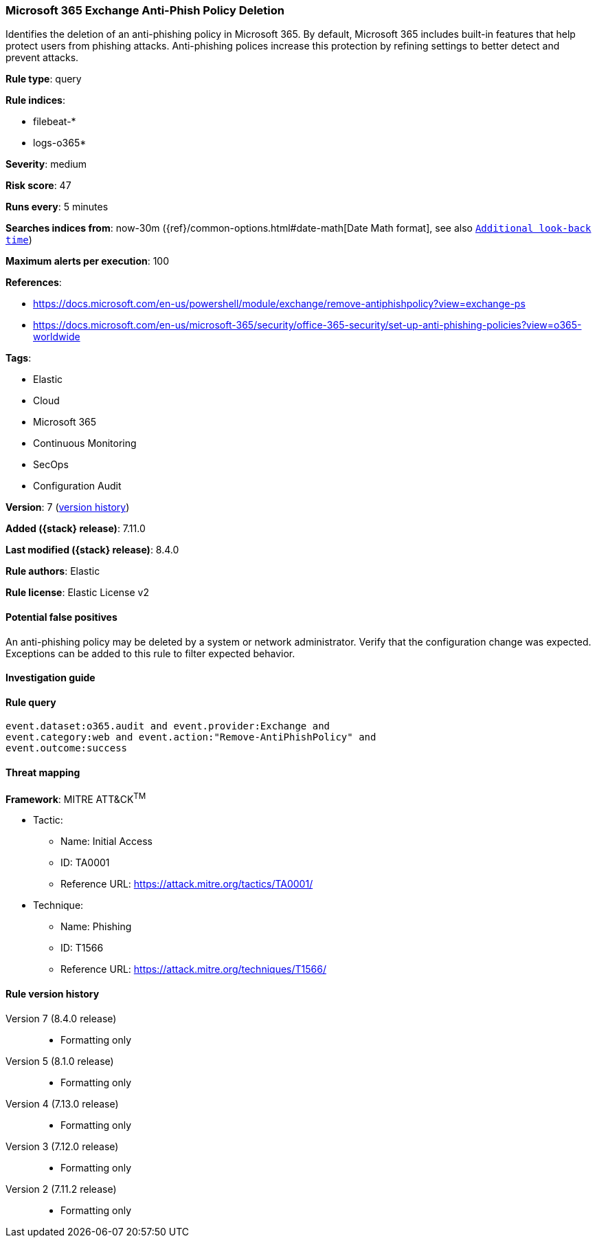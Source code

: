 [[microsoft-365-exchange-anti-phish-policy-deletion]]
=== Microsoft 365 Exchange Anti-Phish Policy Deletion

Identifies the deletion of an anti-phishing policy in Microsoft 365. By default, Microsoft 365 includes built-in features that help protect users from phishing attacks. Anti-phishing polices increase this protection by refining settings to better detect and prevent attacks.

*Rule type*: query

*Rule indices*:

* filebeat-*
* logs-o365*

*Severity*: medium

*Risk score*: 47

*Runs every*: 5 minutes

*Searches indices from*: now-30m ({ref}/common-options.html#date-math[Date Math format], see also <<rule-schedule, `Additional look-back time`>>)

*Maximum alerts per execution*: 100

*References*:

* https://docs.microsoft.com/en-us/powershell/module/exchange/remove-antiphishpolicy?view=exchange-ps
* https://docs.microsoft.com/en-us/microsoft-365/security/office-365-security/set-up-anti-phishing-policies?view=o365-worldwide

*Tags*:

* Elastic
* Cloud
* Microsoft 365
* Continuous Monitoring
* SecOps
* Configuration Audit

*Version*: 7 (<<microsoft-365-exchange-anti-phish-policy-deletion-history, version history>>)

*Added ({stack} release)*: 7.11.0

*Last modified ({stack} release)*: 8.4.0

*Rule authors*: Elastic

*Rule license*: Elastic License v2

==== Potential false positives

An anti-phishing policy may be deleted by a system or network administrator. Verify that the configuration change was expected. Exceptions can be added to this rule to filter expected behavior.

==== Investigation guide


[source,markdown]
----------------------------------

----------------------------------


==== Rule query


[source,js]
----------------------------------
event.dataset:o365.audit and event.provider:Exchange and
event.category:web and event.action:"Remove-AntiPhishPolicy" and
event.outcome:success
----------------------------------

==== Threat mapping

*Framework*: MITRE ATT&CK^TM^

* Tactic:
** Name: Initial Access
** ID: TA0001
** Reference URL: https://attack.mitre.org/tactics/TA0001/
* Technique:
** Name: Phishing
** ID: T1566
** Reference URL: https://attack.mitre.org/techniques/T1566/

[[microsoft-365-exchange-anti-phish-policy-deletion-history]]
==== Rule version history

Version 7 (8.4.0 release)::
* Formatting only

Version 5 (8.1.0 release)::
* Formatting only

Version 4 (7.13.0 release)::
* Formatting only

Version 3 (7.12.0 release)::
* Formatting only

Version 2 (7.11.2 release)::
* Formatting only

